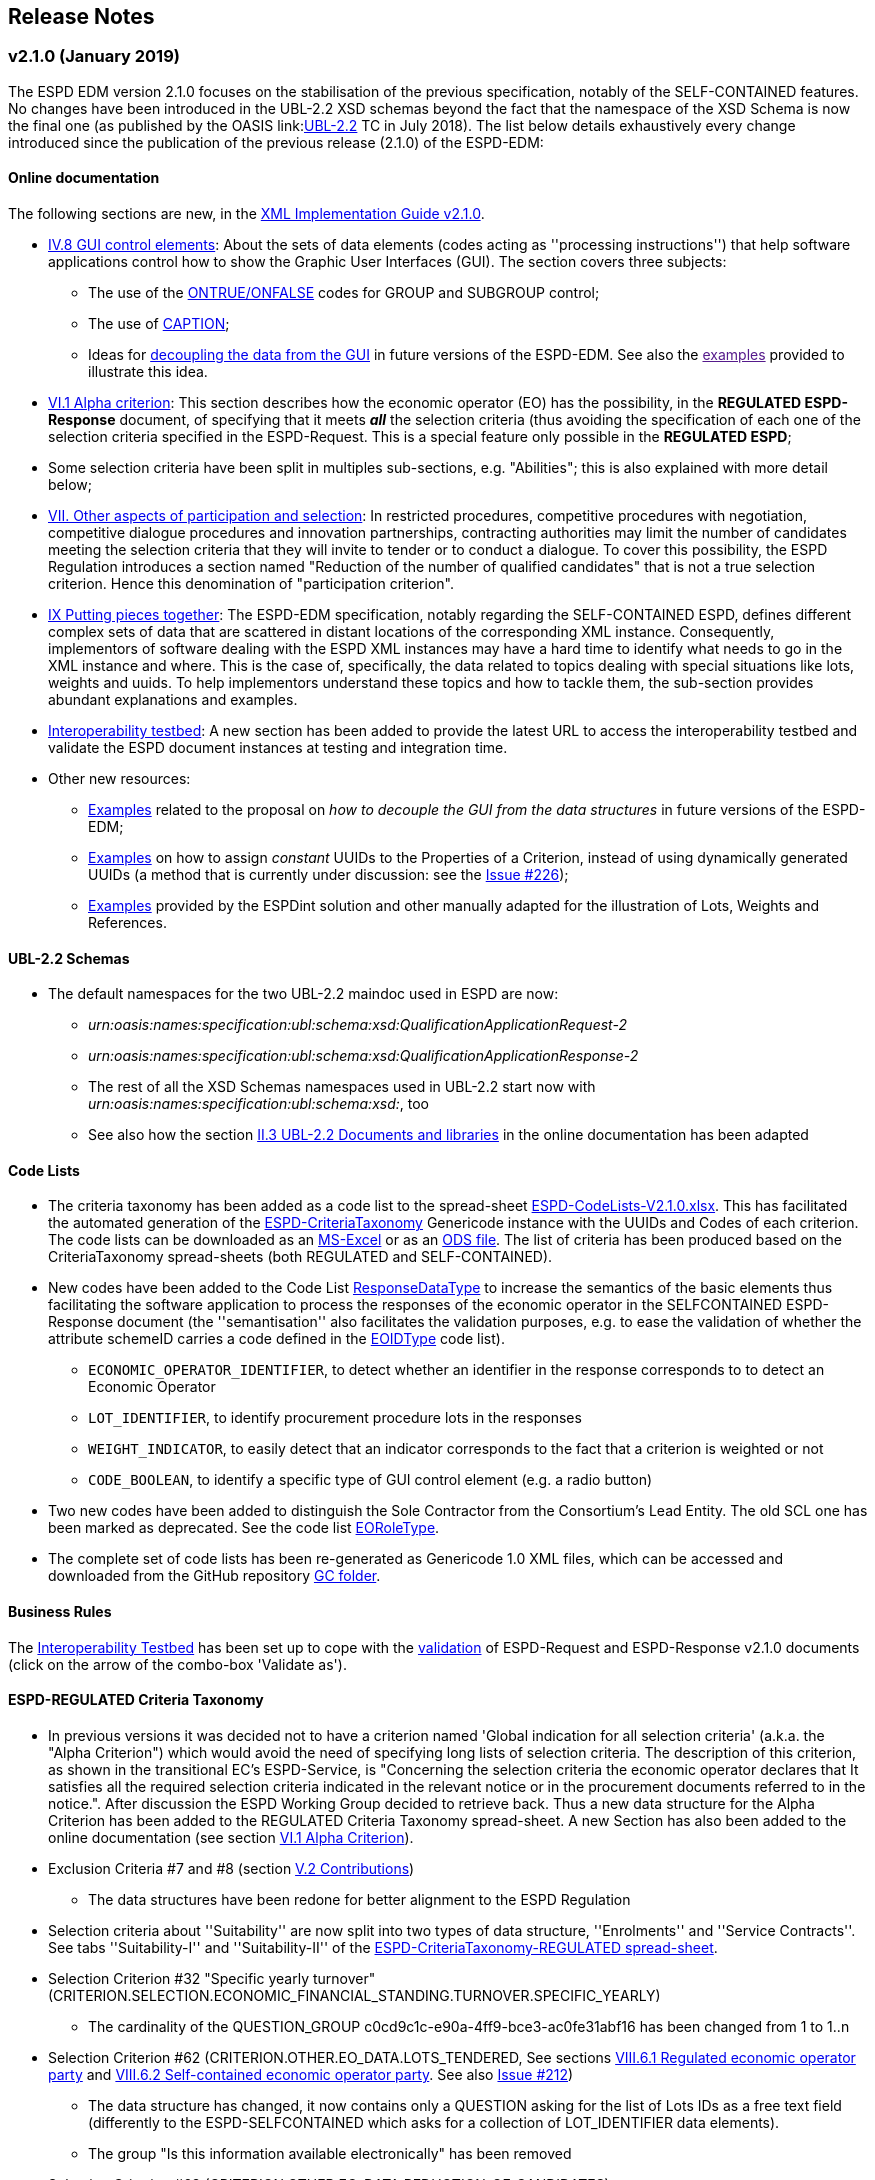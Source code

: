 == Release Notes

=== v2.1.0 (January 2019)

The ESPD EDM version 2.1.0 focuses on the stabilisation of the previous specification,
notably of the SELF-CONTAINED features. No changes have been introduced in the UBL-2.2 XSD schemas beyond the fact that the
namespace of the XSD Schema is now the final one (as published by the OASIS link:link:http://docs.oasis-open.org/ubl/UBL-2.2.html[UBL-2.2] TC in July 2018).
The list below details exhaustively every change introduced since the publication of the previous release (2.1.0) of the ESPD-EDM:

==== Online documentation

The following sections are new, in the link:https://espd-edm.github.io/ESPD-EDM/v2.1.0/xml_guide.html[XML Implementation Guide v2.1.0].

* link:https://espd-edm.github.io/ESPD-EDM/v2.1.0/xml_guide.html#iv-8-gui-control-elements[IV.8 GUI control elements]: About the sets of data elements (codes
acting as ''processing instructions'') that help software applications control how to show the Graphic User Interfaces
(GUI). The section covers three subjects:

** The use of the link:https://espd-edm.github.io/ESPD-EDM/v2.1.0/xml_guide.html#ontrue-onfalse-codes-for-group-and-subgroup-control[ONTRUE/ONFALSE] codes for GROUP and SUBGROUP control;
** The use of link:https://espd-edm.github.io/ESPD-EDM/v2.1.0/xml_guide.html#use-of-caption[CAPTION];
** Ideas for link:https://espd-edm.github.io/ESPD-EDM/v2.1.0/xml_guide.html#business-data-and-gui-decoupling[decoupling the data from the GUI] in future versions of the ESPD-EDM.
See also the link:[examples] provided to illustrate this idea.

* link:https://espd-edm.github.io/ESPD-EDM/v2.1.0/xml_guide.html#vi-1-alpha-criterion[VI.1 Alpha criterion]: This section describes how the economic operator (EO) has the possibility,
in the *REGULATED ESPD-Response* document, of specifying that it meets *_all_* the selection criteria (thus avoiding
the specification of each one of the selection criteria specified in the ESPD-Request. This is a special feature
only possible in the *REGULATED ESPD*;

* Some selection criteria have been split in multiples sub-sections, e.g. "Abilities"; this is also explained with more detail below;

* link:https://espd-edm.github.io/ESPD-EDM/v2.1.0/xml_guide.html#vii-other-aspects-of-participation-and-selection[VII. Other aspects of participation and selection]:
In restricted procedures, competitive procedures with negotiation, competitive dialogue procedures and innovation partnerships, contracting authorities may limit
the number of candidates meeting the selection criteria that they will invite to tender or to conduct a dialogue. To cover this possibility,
the ESPD Regulation introduces a section named "Reduction of the number of qualified candidates" that is not a true selection criterion.
Hence this denomination of "participation criterion".

* link:https://espd-edm.github.io/ESPD-EDM/v2.1.0/xml_guide.html#ix-putting-pieces-together[IX Putting pieces together]:
The ESPD-EDM specification, notably regarding the SELF-CONTAINED ESPD, defines different complex sets of data that are
scattered in distant locations of the corresponding XML instance. Consequently, implementors of software dealing with
the ESPD XML instances may have a hard time to identify what needs to go in the XML instance and where.
This is the case of, specifically, the data related to topics dealing with special situations like lots, weights and uuids.
To help implementors understand these topics and how to tackle them, the sub-section provides abundant explanations and
examples.

* link:#interoperability-testbed[Interoperability testbed]:
A new section has been added to provide the latest URL to access the interoperability testbed and validate the ESPD document
instances at testing and integration time.

* Other new resources:

** link:https://github.com/ESPD/ESPD-EDM/tree/2.1.0/docs/src/main/asciidoc/dist/doc/evolution/Annotations_Proposal[Examples]
related to the proposal on _how to decouple the GUI from the data structures_ in future versions of the ESPD-EDM;
** link:https://github.com/ESPD/ESPD-EDM/tree/2.1.0/docs/src/main/asciidoc/dist/doc/evolution/StaticPropertyUUIDGeneration_Proposal[Examples]
on how to assign _constant_ UUIDs to the Properties of a Criterion, instead of using dynamically generated UUIDs (a method that
is currently under discussion: see the link:https://github.com/ESPD/ESPD-EDM/issues/226[Issue #226]);
** link:https://github.com/ESPD/ESPD-EDM/tree/2.1.0/docs/src/main/asciidoc/dist/xml[Examples]
provided by the ESPDint solution and other manually adapted for the illustration of Lots, Weights and References.

==== UBL-2.2 Schemas

* The default namespaces for the two UBL-2.2 maindoc used in ESPD are now:
** _urn:oasis:names:specification:ubl:schema:xsd:QualificationApplicationRequest-2_
** _urn:oasis:names:specification:ubl:schema:xsd:QualificationApplicationResponse-2_
** The rest of all the XSD Schemas namespaces used in UBL-2.2 start now with _urn:oasis:names:specification:ubl:schema:xsd:_, too
** See also how the section
link:https://espd-edm.github.io/ESPD-EDM/v2.1.0/xml_guide.html#ii-3-ubl-2-2-documents-and-libraries[II.3 UBL-2.2 Documents and libraries]
in the online documentation has been adapted

==== Code Lists

* The criteria taxonomy has been added as a code list to the spread-sheet
link:https://github.com/ESPD/ESPD-EDM/blob/2.1.0/docs/src/main/asciidoc/dist/cl/xlsx/ESPD-CodeLists-V2.1.0.xlsx[ESPD-CodeLists-V2.1.0.xlsx].
This has facilitated the automated generation of the link:https://github.com/ESPD/ESPD-EDM/blob/2.1.0/docs/src/main/asciidoc/dist/cl/gc/ESPD-CriteriaTaxonomy_V2.1.0.gc[ESPD-CriteriaTaxonomy]
Genericode instance with the UUIDs and Codes of each criterion. The code lists can be downloaded as an
link:https://github.com/ESPD/ESPD-EDM/blob/2.1.0/docs/src/main/asciidoc/dist/cl/xlsx/ESPD-CodeLists-V2.1.0.xlsx[MS-Excel] or as an
link:https://github.com/ESPD/ESPD-EDM/blob/2.1.0/docs/src/main/asciidoc/dist/cl/ods/ESPD-CodeLists-V2.1.0.ods[ODS file]. The list
of criteria has been produced based on the CriteriaTaxonomy spread-sheets (both REGULATED and SELF-CONTAINED).

* New codes have been added to the Code List
link:https://github.com/ESPD/ESPD-EDM/blob/2.1.0/docs/src/main/asciidoc/dist/cl/xlsx/ESPD-CodeLists-V2.1.0.xlsx[ResponseDataType]
to increase the semantics of the basic elements thus facilitating the software application to process the responses of
the economic operator in the SELFCONTAINED ESPD-Response document (the ''semantisation'' also facilitates the validation purposes, e.g.
to ease the validation of whether the attribute schemeID carries a code defined in the
link:https://github.com/ESPD/ESPD-EDM/blob/2.1.0/docs/src/main/asciidoc/dist/cl/xlsx/ESPD-CodeLists-V2.1.0.xlsx[EOIDType] code list).

** `ECONOMIC_OPERATOR_IDENTIFIER`, to detect whether an identifier in the response corresponds to to detect an Economic Operator
** `LOT_IDENTIFIER`, to identify procurement procedure lots in the responses
** `WEIGHT_INDICATOR`, to easily detect that an indicator corresponds to the fact that a criterion is weighted or not
** `CODE_BOOLEAN`, to identify a specific type of GUI control element (e.g. a radio button)

* Two new codes have been added to distinguish the Sole Contractor from the Consortium's Lead Entity. The old SCL one
has been marked as deprecated. See the code list
link:https://github.com/ESPD/ESPD-EDM/blob/2.1.0/docs/src/main/asciidoc/dist/cl/xlsx/ESPD-CodeLists-V2.1.0.xlsx[EORoleType].

* The complete set of code lists has been re-generated as Genericode 1.0 XML files, which can be
accessed and downloaded from the GitHub repository
link:https://github.com/ESPD/ESPD-EDM/tree/2.1.0/docs/src/main/asciidoc/dist/cl/gc[GC folder].

==== Business Rules

The link:https://joinup.ec.europa.eu/solution/interoperability-test-bed[Interoperability Testbed]
has been set up to cope with the link:https://www.itb.ec.europa.eu/espd/upload[validation] of
ESPD-Request and ESPD-Response v2.1.0 documents (click on the arrow of the combo-box 'Validate as').

==== ESPD-REGULATED Criteria Taxonomy

* In previous versions it was decided not to have a criterion named 'Global indication for all selection criteria'
(a.k.a. the "Alpha Criterion") which would avoid the need of specifying long lists of selection criteria. The
description of this criterion, as shown in the transitional EC's ESPD-Service, is
"Concerning the selection criteria the economic operator declares that It satisfies all the required selection
criteria indicated in the relevant notice or in the procurement documents referred to in the notice.". After discussion
the ESPD Working Group decided to retrieve back. Thus a new data structure for the Alpha Criterion has been added to
the REGULATED Criteria Taxonomy spread-sheet.
A new Section has also been added to the online documentation (see section
link:https://espd-edm.github.io/ESPD-EDM/v2.1.0/xml_guide.html#vi-1-alpha-criterion[VI.1 Alpha Criterion]).

* Exclusion Criteria #7 and #8 (section link:https://espd-edm.github.io/ESPD-EDM/v2.1.0/xml_guide.html#v-2-contributions[V.2 Contributions])
** The data structures have been redone for better alignment to the ESPD Regulation

* Selection criteria about ''Suitability'' are now split into two types of data structure, ''Enrolments'' and ''Service Contracts''.
See tabs ''Suitability-I'' and ''Suitability-II'' of the
link:https://github.com/ESPD/ESPD-EDM/blob/2.1.0/docs/src/main/asciidoc/dist/cl/xlsx/ESPD-CriteriaTaxonomy-REGULATED-V2.1.0.xlsx[ESPD-CriteriaTaxonomy-REGULATED spread-sheet].

* Selection Criterion #32 "Specific yearly turnover" (CRITERION.SELECTION.ECONOMIC_FINANCIAL_STANDING.TURNOVER.SPECIFIC_YEARLY)
** The cardinality of the QUESTION_GROUP c0cd9c1c-e90a-4ff9-bce3-ac0fe31abf16 has been changed from 1 to 1..n

* Selection Criterion #62 (CRITERION.OTHER.EO_DATA.LOTS_TENDERED, See sections
link:https://espd-edm.github.io/ESPD-EDM/v2.1.0/xml_guide.html#vii-6-1-regulated-economic-operator-party[VIII.6.1 Regulated economic operator party]
and link:https://espd-edm.github.io/ESPD-EDM/v2.1.0/xml_guide.html#vii-6-2-self-contained-economic-operator-party[VIII.6.2 Self-contained economic operator party].
See also link:https://github.com/ESPD/ESPD-EDM/issues/212[Issue #212])
** The data structure has changed, it now contains only a QUESTION asking for the list of Lots IDs as a free text field (differently to the ESPD-SELFCONTAINED which asks for a collection of LOT_IDENTIFIER data elements).
** The group "Is this information available electronically" has been removed

* Selection Criterion #63 (CRITERION.OTHER.EO_DATA.REDUCTION_OF_CANDIDATES)
** This criterion (named "Contributions certificates") has been removed because it was redundant: the information required therein was also asked in C#58
"EO registered in a PQS" (CRITERION.OTHER.EO_DATA.TOGETHER_WITH_OTHERS). More details are provided in the
link:https://github.com/ESPD/ESPD-EDM/issues/227[Issue #227].

* The cardinalities of the block "Is this information available electronically" have been re-adjusted

==== ESPD-SELF-CONTAINED Criteria Taxonomy

* Exclusion Criteria #1 to #6 (section link:https://espd-edm.github.io/ESPD-EDM/v2.1.0/xml_guide.html#v-1-convictions[V.1 Convictions])
** The UUID of the sub-group of questions referring to the date of conviction, reason, who has been convicted, etc. has
been corrected and is now the same as in the REGULATED version
** The cardinality of the main group of QUESTION(s), with UUID "7c637c0c-7703-4389-ba52-02997a055bd7" (line 11), has changed from 1..n to 1

* Exclusion Criteria #7 and #8 (section link:https://espd-edm.github.io/ESPD-EDM/v2.1.0/xml_guide.html#v-2-contributions[V.2 Contributions])
** The data structures have been redone for better alignment to the ESPD Regulation
** The descriptions of the two criteria have been modified (as there was a mistake in the wording)
** Time lapses that were treated as DESCRIPTIONS are now addressed as PERIODs; e.g. Criteria #7 and #8
** The indentation of the QUESTION inside "Is this information available electronically" has been corrected

*  Selection Criteria #5 to #28 (section link:https://espd-edm.github.io/ESPD-EDM/v2.10/xml_guide.html#vi-2-suitability[VI.2 Suitability]):
**  ''Suitabilities'' are now split into two types of data structure, ''Enrolments'' and ''Service Contracts'' (see also tabs
''Suitability-I'' and ''Suitability-II'' of the
link:https://github.com/ESPD/ESPD-EDM/blob/2.1.0/docs/src/main/asciidoc/dist/cl/xlsx/ESPD-CriteriaTaxonomy-SELFCONTAINED-V2.1.0.xlsx[ESPD-CriteriaTaxonomy-SELFCONTAINED spread-sheet]).

* Selection Criterion #24 (CRITERION.EXCLUSION.NATIONAL.OTHER)
** The data structure has been updated, a PropertyDataType NONE was missing in line 6. This is a ''dummy'' element
necessary here because the UBL-2.2 XSD Schema makes mandatory that the first element inside a GROUP or SUBGROUP must
be a `cac:TenderingCriterionProperty`

* Selection Criteria #31 and #32 (CRITERION.SELECTION.ECONOMIC_FINANCIAL_STANDING.TURNOVER.SPECIFIC_AVERAGE and
CRITERION.SELECTION.ECONOMIC_FINANCIAL_STANDING.TURNOVER.SPECIFIC_YEARLY, see section
link:https://espd-edm.github.io/ESPD-EDM/v2.10/xml_guide.html#vi-3-turnovers[VI.3 Turnovers])
** The REQUIREMENT "Number of fiscal years" has been corrected (from AMOUNT to QUANTITY_INTEGER).

* Selection Criteria #33 (CRITERION.SELECTION.ECONOMIC_FINANCIAL_STANDING.TURNOVER.SET_UP)
** The property data type of the field 'Please specify' (in line 12) has changed from DESCRIPTION to DATE

* Selection Criterion #35 (CRITERION.SELECTION.ECONOMIC_FINANCIAL_STANDING.RISK_INDEMNITY_INSURANCE, see section
link:https://espd-edm.github.io/ESPD-EDM/v2.10/xml_guide.html#vi-6-2-self-contained-risk-indemnity-insurance[VI.6.2 Self-contained risk indemnity insurance])
** The property data type for the identification of Lot ID in the CA requirement has changed to LOT_IDENTIFIER
** Cardinality in Structure "Is this information available electronically" QUESTION has been changed to 1..n
** Wrongly indented QUESTION has been corrected (in the structure "Is this information available electronically")

* Selection Criterion #36 (CRITERION.SELECTION.ECONOMIC_FINANCIAL_STANDING.OTHER_REQUIREMENT(s), see section
link:https://espd-edm.github.io/ESPD-EDM/v2.10/xml_guide.html#vi-7-2-self-contained-other-economic-or-financial-requirements[VI.7.2 Self-contained other economic or financial requirements])
** The property data type for the identification of Lot ID in the CA requirement has changed to LOT_IDENTIFIER
** UUIDs added
** Cardinality corrected

* Selection Criterion #36 (CRITERION.SELECTION.ECONOMIC_FINANCIAL_STANDING.OTHER_REQUIREMENT(s))
** Wrongly indented QUESTION has been corrected (in the structure "Is this information available electronically")

* Selection Criterion #38 (CRITERION.SELECTION.TECHNICAL_PROFESSIONAL_ABILITY.REFERENCES.SUPPLIES_DELIVERY_PERFORMANCE, see
the criterion Data Structure in section ''VI.8.2 Self-contained references'' and in the SELF-CONTAINED Criteria Taxonomy
link:https://github.com/ESPD/ESPD-EDM/blob/2.1.0/docs/src/main/asciidoc/dist/cl/xlsx/ESPD-CriteriaTaxonomy-SELFCONTAINED-V2.1.0.xlsx[spread-sheet]
tab ''SC-References'')
** REQUIREMENT(s) regarding the identifiers of Lots are now semantised as LOT_IDENTIFIER
** Cardinality of the QUESTION in the block "Is the information available electronically" has been corrected (from 1 to 1..n)

* Selection Criterion #39 (CRITERION.SELECTION.TECHNICAL_PROFESSIONAL_ABILITY.REFERENCES.SERVICES_DELIVERY_PERFORMANCE, see the
link:https://github.com/ESPD/ESPD-EDM/blob/2.1.0/docs/src/main/asciidoc/dist/cl/xlsx/ESPD-CriteriaTaxonomy-SELFCONTAINED-V2.1.0.xlsx[Criteria Taxonomy]
for the SELF-CONTAINED ESPD and section ''VI.8.2 Self-contained references'')
** Description has been corrected. It now reads "For public service contracts only: During the reference period, the economic operator has provided the following main services of the type specified. Contracting authorities may require up to three years and allow experience dating from more than three years.".

* Selection Criteria #40 to #51 about ''Abilities'' have been split into 5 different data structures
(See these tabs in the
 link:https://github.com/ESPD/ESPD-EDM/blob/2.1.0/docs/src/main/asciidoc/dist/cl/xlsx/ESPD-CriteriaTaxonomy-SELFCONTAINED-V2.1.0.xlsx[ESPD-CriteriaTaxonomy-SELFCONTAINED spread-sheet])

** SC-Abilities_1 (Persons), Criteria #40 and #41 (technicians)
** SC-Abilities_2 (Facilities), Criteria #42 to #46 (about facilities, studies, supply chain, etc.)
** SC-Abilities_3 (Education), Criterion #47 (about educational and professional qualifications). Concerning this
Criterion, an Information Box has also been added to explain what is ESCO, the need of using URLs to identify the
Qualifications and where to find additional information about ESCO (see also information box and XML example in
section ''VI.9.6 Self-contained Abilities (III) - Education'')
* SC-Abilities_4 (Checks), Criterion #48 (about allowance of checks), and
** SC-Abilities_5 (Staff), about the contractor's personnel

* Selection Criteria #41 (CRITERION.SELECTION.TECHNICAL_PROFESSIONAL_ABILITY.TECHNICAL.TECHNICIANS_FOR_CARRYING_WORKS)
** The word _waited_ was replaced with _weighted_ in different places of the criterion.

* Selection Criteria #52 and #53 (Samples and certificates, section 'VI.11 Samples and certificates')
** An indentation was corrected in Criteria 52 and 53. The QUESTION tag was misplaced and hidden.

* Selection Criterion #57 (CRITERION.OTHER.EO_DATA.SHELTERED_WORKSHOP)
** Wrongly indented tag {QUESTION} has been corrected.

* Selection Criterion #58 (CRITERION.OTHER.EO_DATA.REGISTERED_IN_OFFICIAL_LIST)
** The data structure has changed, the CAPTION "If the relevant documentation is available electronically, please provide it" has been removed. The use of the block "Is this information available electronically" (UUID) must be used for that specific purpose.

* Selection Criterion #59 (CRITERION.OTHER.EO_DATA.TOGETHER_WITH_OTHERS)
** The data structure of this criterion has been modified to align it to the one in the REGULATED ESPD
** A CODE property data type has replaced the type IDENTIFIER (which was wrongly assigned to the field 'Please indicate
the role of the economic operator in the group (leader, responsible for specific tasks...)' in line 8).

* Selection Criteria #60 (Relied on entities, CRITERION.OTHER.EO_DATA.RELIES_ON_OTHER_CAPACITIES)
** In Criterion 60, the DataPropertyTypes ECONOMIC_OPERATOR_IDENTIFIER has replaced IDENTIFIER in line 8
** CODE has replaced DESCRIPTION in line 9
** Wrongly indented tag {QUESTION} has also been corrected.

* Selection Criterion #61 (CRITERION.OTHER.EO_DATA.SUBCONTRACTS_WITH_THIRD_PARTIES. The code list to be used is the
maintained in SIMAP for CodeLists (https://simap.ted.europa.eu/cpv)
** ID of the subcontractor has been semantised from IDENTIFIER to ECONOMIC_OPERATOR_ID
** The field 'Activity of the entity (for this specific procedure) can now be expressed as a set of one or more CPV codes

* Selection Criterion #62 (CRITERION.OTHER.EO_DATA.LOTS_TENDERED, See sections ''VIII.6.1 Regulated economic operator party'' and ''VIII.6.2 Self-contained economic operator party'')
** The group "Is this information available electronically" has been removed
** Wrongly indented tag {QUESTION} has been corrected.

* Selection Criterion #63 (CRITERION.OTHER.EO_DATA.REDUCTION_OF_CANDIDATES)
** This criterion (named "Contributions certificates") has been removed because it was redundant: the information required therein was also asked in C#58
"EO registered in a PQS" (CRITERION.OTHER.EO_DATA.TOGETHER_WITH_OTHERS). More details are provided in the
link:https://github.com/ESPD/ESPD-EDM/issues/227[Issue #227].

* The cardinalities of the block "Is this information available electronically" have been re-adjusted

==== UUIDs

* Criteria UUIDs are not backwards-consistent (with versions 1.0.2, 2.0.*). New UUIDs have been added for the new
ESPD-SELF-CONTAINED groups and sub-groups where needed. All corrected and new UUIDs are red-coloured in the
CriteriaTaxonomy spread-sheets.

=== v2.0.2 (May 2018)

The ESPD EDM version 2.0.2 is now released and contains only bugs fixed on the basis of the received comments on GitHub.
The release contains a definition of all relevant
business rules and corresponding schematron files to validate Regulate and Self-Contained ESPD Request and Response XML instances
(including the validation of the criteria taxonomy). The corresponding TestBed for version 2.1.0 has been set up.
The specifications for version 2.0.2 contain an updated distribution of the ESPD Exchange Data Model and include a corresponding implementation guideline
which clarifies the ESPD validation architecture in Annex I. Also, the BIS 41 – ESPD version 2.0.2 was updated accordingly.

This release encompasses these other minor updates:

* **Code lists**

** A new code list has been added: "WeightingType". Reason: some selection criteria need to be weighted. In version 2.0.0 the element "cbc:WeightingTypeCode" was added to the root of the "UBL-QualificationApplicationResponse-2.2-Pre-award.xd" document.
** Two code lists have been removed as they are not used anymore in versions 2.0.x: `PeriodMeasureTypeCodes` and `TechnicalCapabilityTypeCode`.

* **Criteria data structures**

** All criteria have now one block "Is this information available electronically" with cardinality 0..n. See data structures spread-sheets for both
the link:https://github.com/ESPD/ESPD-EDM/blob/2.0.2/docs/src/main/asciidoc/dist/cl/ods/ESPD-CriteriaTaxonomy-REGULATED-V2.0.2.ods[REGULATED] and the
link:https://github.com/ESPD/ESPD-EDM/blob/2.0.2/docs/src/main/asciidoc/dist/cl/ods/ESPD-CriteriaTaxonomy-SELFCONTAINED-V2.0.2.ods[SELF-CONTAINED] flavours.

** In the *SELF-CONTAINED ESPD* CRITERION.SELECTION.ECONOMIC_FINANCIAL_STANDING.RISK_INDEMNITY_INSURANCE Subgroup "83e3dcc4-c9b3-47e5-9fb8-ffd8386679f1" changed its cardinality from 1 to 1..n.

** In "Financial Ratios" for the SELF-CONTAINED ESPD, the REQUIREMENT "Ratio Type" needs to be a CODE (not a DESCRIPTION, as in previous versions). This code is needed by the Contracting Authority
to specify the BACH's code (See section "VI.4.2 Self-contained financial ratios" of the online documentation for details on this).

* **UUIDS**

** In the previous versions the UUIDs for the block "Is this information available electronically" where not 100% consistent. For some criteria they used the same UUIDs as in version 1.0.2 and for other a completely different set of UUIDS.
This has been corrected and now all criteria have one block "Is this information available electronically", and all of them use the same UUIDs (the ones used also in version 1.0.2).

=== v2.0.1 (1st February 2018)

The changes specified herein have been applied in both (1) the link:++https://github.com/ESPD/ESPD-EDM++[ESPD-EDM specification], version 2.1.0 published in this Github repository; and (2) the link:++http://wiki.ds.unipi.gr/display/ESPDInt/BIS+41+-+ESPD+V2.1.0++[ESPDInt BIS document].

See also details in: link:++https://github.com/ESPD/ESPD-EDM/tree/2.1.0/docs/src/main/asciidoc/dist/rn/Release Notes-2.1.0.ods++[Release Notes Details] and in this Github "Issues" section.

* *Code Lists*:

** The "ActivityType", "AmountTypeCode" and "ContractType" Code Lists have been removed, as they're not used. The Code List "ContractType" is covered (i.e. replaced) by the CodeList "ProcedureType". The ESPDInt BIS document has been modified accordingly: Section about Code Lists has been updated.

* *Use of the UBL-2.2 Schemas elements*:

** The UBL-2.2 element `ProfileExecutionID` is used now to compulsorily specify the version and flavour of the ESPD-EDM. See the possible values in the Code List "ProfileExecutionID" (e.g. "ESPD-EDMv2.0.0-REGULATED", "ESPD-EDMv2.0.0-SELFCONTAINED", "ESPD-EDMv2.1.0-REGULATED", "ESPD-EDMv2.1.0-SELFCONTAINED"...see also the Guideline and XML examples. Remember also that cardinalities are to be controlled via business rule). The ESPDInt BIS document has been modified accordingly: Inclusion of the ESPD version identifier (tir070-299;tir092-299). The following Business Rules have been added: TRDM092-55, TRDM072-36 for tir92-299 and tir070-299 to control the Evidence version.

** The v2.0.0 documentation specified in section "VIII.5 Reference to publications and to the ESPD Request" that the elements `cac:QualificationApplicationRequest/cac:AdditionalDocumentReference/cbc:ID` and `cac:QualificationApplicationRequest/cac:AdditionalDocumentReference/cbc:UUID` had to be used to refer to other documents. This was an editorial error and has been corrected: the elements to be referred are: `cac:QualificationApplicationRequest/cbc:ID` and `cac:QualificationApplicationRequest/cbc:UUID`.

** Element `cac:ProcurementProject` (cardinality 0..1): Use this component to identify and describe the procurement administrative procedure. The REGULATED version should not contain a `cac:ProcurementProject` in order to ensure the back-wards compatibility with the version 1.0.2. Use this component in case the ESPD is SELF-CONTAINED and the procedure is divided into lots. In this case use the `ProcurementProjectLot` component to provide details specific to the lot and reserve the `ProcurementProject` component to describe the global characteristics of the procedure.

* *ESPD-EDM Cardinalities*:

** The ESPD-EDM cardinality for the element `cac:TenderingCriterionResponse/cac:ResponseValue` has been modified to 0..n (see the online ESPD-EDM documentation).

** The cardinality of the element `cac:Evidence/cbc:ID` is now mandatory (to be controlled via business rule, as the UBL-XSD is 0..1). The ESPDInt BIS document has been modified accordingly.

** About elements of `cac:ProcurementProject`:

*** The cardinality of `cbc:ProcurementTypeCode` is now '0..1' in both the REGULATED and the SELFCONTAINED ESPD Requests (Thus ensuring compatibility between version 2.1.0 REGULATED and v1.0.2). The ESPDInt BIS document has been modified accordingly: Cardinality for the class Procurement Project and the subordinated elements tir070-503, tir070-504, tir92-505, tir92-506 from 1..1 to 0..1 has been changed.

*** The cardinality of `cbc:Name` is now 0.1 in both the REGULATED and the SELFCONTAINED ESPD Requests. If used the text must match the one used in the Contract Notice.

*** The cardinality of `cbc:Description` is now 0.n in both the REGULATED and the SELFCONTAINED ESPD Requests (thus ensuring compatibility with UBL-2.2 multi-line descriptions). If used the text must match the one used in the Contract Notice.

*** ESPDInt BIS document: Adding cardinalitites for "Evidence issuer party" and "Criterion fulfillment URI".

* *UUIDS reviewed*: UUIDs, names and descriptions in files ESPD-REGULATED-CriteriaTaxonomy-V02.00.01 and ESPD-SELFCONTAINED-CriteriaTaxonomy-V02.00.01.xlsx do match now the ones in ESPD-Data_Structures-REGULATED-V02.00.01 and ESPD-Data_Structures-SELFCONTAINED-V02.00.01 spreadsheet books. Some UUIDS for subgroups of requirements have also been corrected (e.g. SC-General_Turnover --> 5ca58d66-3ef1-4145-957c-45d5b18a837f,  SC-Specific_Turnover --> 19a68e37-d307-4a28-9061-c22cd767be58, SC-General_Average_Turnover --> 53882893-f4a8-40ae-99dc-cad7b0748790, SC-Specific_Average_Turnover --> 6cff132b-8d15-4f79-ae37-2f9295432381).

* *Data Structures*:

** Information available electronically: The group "Is this information available electronically" is now present i all the criteria data structures (see "Data Structures" in the "dist/cl" files).

** Some codes "ON*" were erroneous and have been transformed into "ONTRUE", e.g.Criterion 22 in the REGULATED Data Structures spreadsheets book AND Criterion 22 in the SELF-CONTAINED Data Structures spreadsheets book.

** Missing data types: Some data types were missing and have been added; e.g. compare criteria 9 to 11, and criteria 62 and 63 between versions 2.0.0 and version 2.1.0.

The ESPDInt BIS document has been aligned accordingly.

* *Editorial corrections*:

** ESPD-EDM specification:

*** The definitions in the Data Structure spread-sheets containing syntax and grammar errors have been corrected (based on the texts on the Regulation Annex II and ESPD Service GUI). Additional comments have also been added in the online documentation about the use of the UBL-2.2 0..n multi-line descriptions, as requested by some users.

*** Requirement about LotsThe documentation (in version 2.1.0) has been modified and reads now "One Lot must be always instantiated in the REGULATED ESPD XML document, and its identifier value should be '0'. The REGULATED version of the ESPD cannot be used for procurement procedures divided into Lots. For procedures divided into Lots use the SELF-CONTAINED version.

*** Additional explanatory texts have been added at the beginning of sections "VI.2.6 Self-contained specific yearly turnover" and "VI.2.8 Self-contained specific average turnover" to clarify the use of CPVs.

*** Group "Is this information available electronically": Beware that in version 2.0.0 this sentence was phrased differently as "Is this information available at no cost to the authorities from an EU Member State database?".

*** Enhanced description of the codes ON*, ONTRUE,ONFALSE, and other Data Structure elements: A sub-section "IV.4 Mock-ups, data structures, XML examples and tools" has been added to the online documentation explaining the meaning and use of each column of the Data Structures.

*** The figures representing the criteria taxonomies (both exclusion grounds and selection criteria) are now aligned with the criteria defined in the CriteriaTaxonomy and Data Structure spread-sheets (compare images in sections "V. Exclusion criteria", "VI. Selection criteria" and these files located in the "dist/cl" folder).

** ESPDInt BIS document:

*** "Customization Identifier" for the Request and the Response to the section "Identifiers" added.
*** Name of the ListIDs named in the Business Rules TRDM092-33 and TRDM070-BR-22 has been modified.
*** Implementation Guideline for tir070-061 and tir92-071 modified.
*** `tir70-502` added to reflect the country name.
*** Illustration of the differences between the regulated and the self-contained ESPD in data models and implementation guidelines.


* *ESPD-EDM specification artefacts*:

** The content of the "dist/xlst" folder has been enriched and reorganised as follows:

*** The stylesheets used to transform the Data Structure *.ods files into ESPD-EDM XML instances are now under the folder 'dist\xslt\ODS Data Structures to ESPD XML'. New files have been added to this folder to help with the automation of the generation of the bunch of all the data structures in a go: e.g. ESPD-Transformation.jar, ESPD-Transformer.bat. The use of these files is explained in section "IV.4 Mock-ups, data structures, XML examples and tools", subsection "Data structures spread-sheets as a tool to generate XML instances" of the documentation.

*** A new folder named "XLSX CodeLists to Genericode" contains a style-sheet that can be used to generate OASIS Genericode 1.0 *.gc files (see "dist/cl/gc" folder) out of the spread-sheets book containing the Code Lists (file "dist/cl/xlsx/ESPD-CodeLists-V02.00.01.xlsx"). Please read the README.txt file inside this folder with the usage instructions.


* *Business Rules*:

** Modifications applied to the ESPDInt BIS document (aligned to the modifications on the ESPD-EDM specification):

*** Changing path mentioned in the following Business Rules: TRDM092-13, TRDM092-14 and in the following implementation guidelines tir92-543, tir92-309.
*** Adding the following Business Rules: TRDM092-56, TRDM072-37 for tir070-601, tir092-601 to control the criterion requirement structure.
*** Adding the following Business Rules: TRDM092-57 for tir92-525 to control the confidentiality of responses.
*** Removed the element "Postbox" from all address classes.
*** Extended requirement description of tbr070-002 and tbr92-019
*** Adding the following elements tir070-601, tir092-601
*** Adding the Business Rule TRDM092-58 for tir092-526 to control the Criterion Property Groups

=== v2.0.0 (25th July 2017)

. Adoption of UBL-2.2 XSD Schemata;
. Introduction of REGULATED and SELFCONTAINED ESPD

=== v1.0.2 (28th of July 2016)

* https://github.com/ESPD/ESPD-EDM/issues/2[Change cardinality of requirements inside requirement groups].

